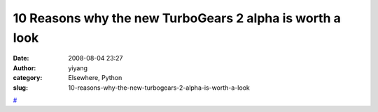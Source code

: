 10 Reasons why the new TurboGears 2 alpha is worth a look
#########################################################
:date: 2008-08-04 23:27
:author: yiyang
:category: Elsewhere, Python
:slug: 10-reasons-why-the-new-turbogears-2-alpha-is-worth-a-look

`#`_

.. _#: http://compoundthinking.com/blog/index.php/2008/07/31/10-reasons-why-the-new-turbogears-2-alpha-is-worth-a-look/
